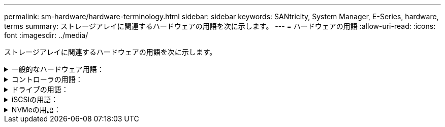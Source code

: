 ---
permalink: sm-hardware/hardware-terminology.html 
sidebar: sidebar 
keywords: SANtricity, System Manager, E-Series, hardware, terms 
summary: ストレージアレイに関連するハードウェアの用語を次に示します。 
---
= ハードウェアの用語
:allow-uri-read: 
:icons: font
:imagesdir: ../media/


[role="lead"]
ストレージアレイに関連するハードウェアの用語を次に示します。

.一般的なハードウェア用語：
[%collapsible]
====
[cols="25h,~"]
|===
| コンポーネント | 説明 


 a| 
ベイ
 a| 
ベイは、ドライブやその他のコンポーネントを取り付けるシェルフのスロットです。



 a| 
コントローラ
 a| 
コントローラは、ボード、ファームウェア、ソフトウェアで構成されます。ドライブを制御し、 System Manager の機能を実装します。



 a| 
コントローラシェルフ
 a| 
コントローラシェルフには、一連のドライブと1つ以上のコントローラキャニスターが搭載されています。コントローラキャニスターには、コントローラ、ホストインターフェイスカード（HIC）、バッテリが搭載されます。



 a| 
ドライブ
 a| 
ドライブは、データ用の物理ストレージメディアとして使用される電磁的な機械デバイスまたはソリッドステートメモリデバイスです。



 a| 
ドライブシェルフ
 a| 
ドライブシェルフは、拡張シェルフとも呼ばれ、一連のドライブと2つの入出力モジュール（IOM）が搭載されます。IOMには、ドライブシェルフをコントローラシェルフまたはその他のドライブシェルフに接続するSASポートが搭載されています。



 a| 
IOM（ESM）
 a| 
IOMは、ドライブシェルフをコントローラシェルフに接続するためのSASポートを含む入出力モジュールです。
以前のコントローラモデルでは、IOMは環境サービスモジュール（ESM）と呼ばれていました。



 a| 
電源/ファンキャニスター
 a| 
電源 / ファンキャニスターは、シェルフに搭載されるアセンブリです。電源装置と一体型ファンで構成されます。



 a| 
SFP
 a| 
SFPは、Small Form-factor Pluggable（SFP）トランシーバです。



 a| 
シェルフ
 a| 
シェルフは、キャビネットまたはラックに設置されるエンクロージャです。ストレージアレイのハードウェアコンポーネントを収容します。シェルフには、コントローラシェルフとドライブシェルフの 2 種類があります。コントローラシェルフは、コントローラとドライブを収容します。ドライブシェルフは、入出力モジュール（ IOM ）とドライブを収容します。



 a| 
ストレージアレイ
 a| 
ストレージアレイには、シェルフ、コントローラ、ドライブ、ソフトウェア、およびファームウェアが含まれます。

|===
====
.コントローラの用語：
[%collapsible]
====
[cols="25h,~"]
|===
| コンポーネント | 説明 


 a| 
コントローラ
 a| 
コントローラは、ボード、ファームウェア、ソフトウェアで構成されます。ドライブを制御し、 System Manager の機能を実装します。



 a| 
コントローラシェルフ
 a| 
コントローラシェルフには、一連のドライブと1つ以上のコントローラキャニスターが搭載されています。コントローラキャニスターには、コントローラ、ホストインターフェイスカード（HIC）、バッテリが搭載されます。



 a| 
DHCP
 a| 
動的ホスト構成プロトコル（DHCP）は、インターネットプロトコル（IP）ネットワークでIPアドレスなどのネットワーク設定パラメータを動的に配布するために使用されるプロトコルです。



 a| 
DNS
 a| 
Domain Name System（DNS；ドメインネームシステム）は、インターネットまたはプライベートネットワークに接続されたデバイスの命名システムです。DNSサーバはドメイン名のディレクトリを保持し、IPアドレスに変換します。



 a| 
デュプレックス構成
 a| 
デュプレックスは、ストレージアレイ内に 2 台のコントローラモジュールを配置した構成です。デュプレックスシステムでは、コントローラ、論理ボリュームパス、およびディスクパスが完全に冗長化されます。一方のコントローラで障害が発生した場合、そのI/Oがもう一方のコントローラに引き継がれて可用性が維持されます。デュプレックスシステムでは、ファンと電源装置も冗長構成になっています。



 a| 
全二重/半二重接続
 a| 
全二重と半二重は、接続モードを指します。全二重モードでは、2つのデバイスが双方向で同時に通信できます。半二重モードでは、デバイスは一度に一方向で通信できます（一方のデバイスがメッセージを送信し、他方のデバイスがメッセージを受信します）。



 a| 
HIC
 a| 
ホストインターフェイスカード（ HIC ）は、コントローラキャニスターにオプションで取り付けることができます。コントローラに搭載されたホストポートのことをベースボードホストポートと呼び、HIC に搭載されたホストポートのことを HIC ポートと呼びます。



 a| 
ICMP PING応答
 a| 
Internet Control Message Protocol（ICMP）は、ネットワークに接続されたコンピュータのオペレーティングシステムでメッセージの送信に使用されるプロトコルです。ICMPメッセージを送信することで、ホストに到達できるかどうかや、そのホストとのパケットの送受信にどれくらいの時間がかかるかが確認されます。



 a| 
MACアドレス
 a| 
メディアアクセス制御（MAC）アドレスはイーサネットで使用される識別子で、同じ物理トランスポートネットワークインターフェイス上の2つのポートを接続する別々の論理チャネルを区別します。



 a| 
管理クライアント
 a| 
管理クライアントは、System Managerにアクセスするためのブラウザがインストールされたコンピュータです。



 a| 
MTU
 a| 
Maximum Transmission Unit（MTU；最大転送単位）は、ネットワークで送信可能なパケットまたはフレームの最大サイズです。



 a| 
NTP
 a| 
Network Time Protocol（NTP；ネットワークタイムプロトコル）は、データネットワーク内のコンピュータシステム間でクロック同期を行うためのネットワークプロトコルです。



 a| 
シンプレックス構成です
 a| 
シンプレックスは、ストレージアレイ内に1つのコントローラモジュールを配置した構成です。シンプレックスシステムでは、コントローラやディスクパスは冗長化されませんが、ファンと電源装置は冗長構成になります。



 a| 
VLAN
 a| 
仮想ローカルエリアネットワーク（VLAN）は、同じデバイス（スイッチやルータなど）でサポートされる他のネットワークと物理的に分離されているかのように動作する論理ネットワークです。

|===
====
.ドライブの用語：
[%collapsible]
====
[cols="25h,~"]
|===
| コンポーネント | 説明 


 a| 
ダ
 a| 
Data Assurance（DA）は、データがコントローラ経由でドライブに転送される際に発生する可能性があるエラーをチェックして修正する機能です。Data Assuranceは、Fibre ChannelなどのDAに対応したI/Oインターフェイスを使用するホストで、プールまたはボリュームグループのレベルで有効にすることができます。



 a| 
ドライブセキュリティ機能
 a| 
ドライブセキュリティは、 Full Disk Encryption （ FDE ）ドライブまたは連邦情報処理標準（ FIPS ）ドライブを使用してセキュリティを強化するストレージアレイの機能です。これらのドライブにドライブセキュリティ機能を使用すると、データにアクセスするためのセキュリティキーが必要になります。ドライブをアレイから物理的に取り外した場合、別のアレイに取り付けるまでは動作しなくなり、取り付けた時点で正しいセキュリティキーが提供されるまではセキュリティロック状態になります。



 a| 
ドライブシェルフ
 a| 
ドライブシェルフは、拡張シェルフとも呼ばれ、一連のドライブと2つの入出力モジュール（IOM）が搭載されます。IOMには、ドライブシェルフをコントローラシェルフまたはその他のドライブシェルフに接続するSASポートが搭載されています。



 a| 
DULBE
 a| 
Deallocated or Unwritten Logical Block Error（DULBE）はNVMeドライブのオプションです。このオプションにより、EF300またはEF600ストレージアレイでリソースプロビジョニングボリュームをサポートできます。



 a| 
FDEドライブ
 a| 
Full Disk Encryption（FDE）ドライブは、ハードウェアレベルでディスクドライブの暗号化を実行します。ハードドライブに搭載されたASICチップにより、書き込み時にデータが暗号化され、読み取り時に復号化されます。



 a| 
FIPSトライフ
 a| 
FIPSドライブは、連邦情報処理標準（FIPS）140-2レベル2に準拠しています。基本的な概念はFDEドライブと同じですが、米国政府の基準に従って強力な暗号化アルゴリズムと暗号化方式を実装しています。FIPSドライブにはFDEドライブよりも高度なセキュリティ基準が採用されています。



 a| 
HDD
 a| 
ハードディスクドライブ（ HDD ）は、磁気コーティングを施した金属製の回転式ディスクを使用するデータストレージデバイスです。



 a| 
ホットスペアドライブ
 a| 
ホットスペアは、RAID 1、RAID 5、またはRAID 6のボリュームグループで、スタンバイドライブとして機能します。問題なく動作するドライブですが、データは格納されていません。ボリュームグループ内のドライブで障害が発生すると、障害が発生したドライブのデータがホットスペアに自動的に再構築されます。



 a| 
NVMe
 a| 
Non-Volatile Memory Express（NVMe）は、SSDドライブなどのフラッシュベースのストレージデバイス向けに設計されたインターフェイスです。以前の論理デバイスインターフェイスに比べ、I/Oオーバーヘッドが少なく、パフォーマンスも向上しています。



 a| 
（ SAS ）。
 a| 
Serial Attached SCSI （ SAS ）は、コントローラをディスクドライブに直接リンクするポイントツーポイントのシリアルプロトコルです。



 a| 
セキュリティ対応ドライブ
 a| 
セキュリティ対応ドライブには、Full Disk Encryption（FDE）ドライブと連邦情報処理標準（FIPS）ドライブがあります。これらのドライブでは、書き込み時にデータが暗号化され、読み取り時に復号化されます。ドライブセキュリティ機能を使用したセキュリティの強化に使用できるため、これらのドライブはsecured_capable_とみなされます。これらのドライブを使用するボリュームグループやプールでドライブセキュリティ機能を有効にすると、ドライブはsecure-_enabled_になります。



 a| 
セキュリティ有効ドライブ
 a| 
セキュリティ有効ドライブは、ドライブセキュリティ機能で使用されます。ドライブセキュリティ機能を有効にし、かつsecured_caped_drivesのプールまたはボリュームグループにドライブセキュリティを適用すると、ドライブはsecure__enable__になります。読み取りおよび書き込みアクセスは、正しいセキュリティキーが設定されたコントローラからしか実行できません。この追加のセキュリティ機能により、ストレージアレイから物理的に取り外されたドライブ上のデータへの不正アクセスを防止できます。



 a| 
SSD の場合
 a| 
ソリッドステートディスク（ SSD ）は、ソリッドステートメモリ（フラッシュ）を使用してデータを永続的に格納するデータストレージデバイスです。SSD は従来のハードドライブをエミュレートしたものであり、ハードドライブと同じインターフェイスで利用できます。

|===
====
.iSCSIの用語：
[%collapsible]
====
[cols="25h,~"]
|===
| 期間 | 説明 


 a| 
CHAP
 a| 
チャレンジハンドシェイク認証プロトコル（CHAP）方式では、初回のリンク確立時にターゲットとイニシエータのIDを検証します。認証は、CHAP_secret__という共有セキュリティキーに基づいて行われます。



 a| 
コントローラ
 a| 
コントローラは、ボード、ファームウェア、ソフトウェアで構成されます。ドライブを制御し、 System Manager の機能を実装します。



 a| 
DHCP
 a| 
動的ホスト構成プロトコル（DHCP）は、インターネットプロトコル（IP）ネットワークでIPアドレスなどのネットワーク設定パラメータを動的に配布するために使用されるプロトコルです。



 a| 
IB
 a| 
InfiniBand （ IB ）は、ハイパフォーマンスのサーバとストレージシステムの間のデータ転送用の通信標準です。



 a| 
ICMP PING応答
 a| 
Internet Control Message Protocol（ICMP）は、ネットワークに接続されたコンピュータのオペレーティングシステムでメッセージの送信に使用されるプロトコルです。ICMPメッセージを送信することで、ホストに到達できるかどうかや、そのホストとのパケットの送受信にどれくらいの時間がかかるかが確認されます。



 a| 
IQN
 a| 
iSCSI Qualified Name（IQN）は、iSCSIイニシエータまたはiSCSIターゲットの一意の名前です。



 a| 
iSER
 a| 
iSCSI Extensions for RDMA（iSER）は、InfiniBandやイーサネットなどのRDMAトランスポートを使用する処理用にiSCSIプロトコルを拡張したプロトコルです。



 a| 
iSNS
 a| 
Internet Storage Name Service（iSNS）は、TCP / IPネットワーク上のiSCSIデバイスとFibre Channelデバイスの自動検出、管理、構成が可能なプロトコルです。



 a| 
MACアドレス
 a| 
メディアアクセス制御（MAC）アドレスはイーサネットで使用される識別子で、同じ物理トランスポートネットワークインターフェイス上の2つのポートを接続する別々の論理チャネルを区別します。



 a| 
管理クライアント
 a| 
管理クライアントは、System Managerにアクセスするためのブラウザがインストールされたコンピュータです。



 a| 
MTU
 a| 
Maximum Transmission Unit（MTU；最大転送単位）は、ネットワークで送信可能なパケットまたはフレームの最大サイズです。



 a| 
RDMA
 a| 
Remote Direct Memory Access（RDMA）は、ネットワークコンピュータ同士が、それぞれのオペレーティングシステムを介さずにメインメモリ内でデータを交換できるテクノロジです。



 a| 
名前のない検出セッション
 a| 
名前のない検出セッションのオプションが有効な場合、iSCSIイニシエータは、コントローラの情報を取得するためにターゲットIQNを指定する必要はありません。

|===
====
.NVMeの用語：
[%collapsible]
====
[cols="25h,~"]
|===
| 期間 | 説明 


 a| 
InfiniBandの略
 a| 
InfiniBand （ IB ）は、ハイパフォーマンスのサーバとストレージシステムの間のデータ転送用の通信標準です。



 a| 
ネームスペース
 a| 
ネームスペースは、ブロックアクセス用にフォーマットされたNVMストレージです。SCSIの論理ユニットに相当し、ストレージアレイではボリュームに関連します。



 a| 
ネームスペースID
 a| 
ネームスペースIDは、NVMeコントローラのネームスペースの一意の識別子です。1~255の値を設定できます。SCSIの論理ユニット番号（LUN）に相当します。



 a| 
NQN
 a| 
NVMe Qualified Name（NQN）は、リモートストレージターゲット（ストレージアレイ）を識別するために使用します。



 a| 
NVM
 a| 
非揮発性メモリ（NVM）は、多くのタイプのストレージデバイスで使用されている永続的メモリです。



 a| 
NVMe
 a| 
Non-Volatile Memory Express（NVMe）は、SSDドライブなどのフラッシュベースのストレージデバイス向けに設計されたインターフェイスです。以前の論理デバイスインターフェイスに比べ、I/Oオーバーヘッドが少なく、パフォーマンスも向上しています。



 a| 
NVMe-oF
 a| 
Non-Volatile Memory Express over Fabrics（NVMe-oF）は、NVMeコマンドとデータをホストとストレージ間でネットワーク経由で転送するための仕様です。



 a| 
NVMeコントローラ
 a| 
NVMeコントローラはホストの接続プロセス中に作成されます。ホストとストレージアレイ内のネームスペースの間のアクセスパスを提供します。



 a| 
NVMeキューです
 a| 
NVMeインターフェイス経由でのコマンドやメッセージの受け渡しに使用されるキューです。



 a| 
NVMe サブシステム
 a| 
NVMeホストに接続されているストレージアレイです。



 a| 
RDMA
 a| 
Remote Direct Memory Access（RDMA）を使用すると、ネットワークインターフェイスカード（NIC）ハードウェアに転送プロトコルを実装することで、サーバとの間でより直接的なデータ移動を実現できます。



 a| 
RoCE
 a| 
RDMA over Converged Ethernet （ RoCE ）は、イーサネットネットワークを介したリモートダイレクトメモリアクセス（ RDMA ）を可能にするネットワークプロトコルです。



 a| 
SSD の場合
 a| 
ソリッドステートディスク（ SSD ）は、ソリッドステートメモリ（フラッシュ）を使用してデータを永続的に格納するデータストレージデバイスです。SSD は従来のハードドライブをエミュレートしたものであり、ハードドライブと同じインターフェイスで利用できます。

|===
====
